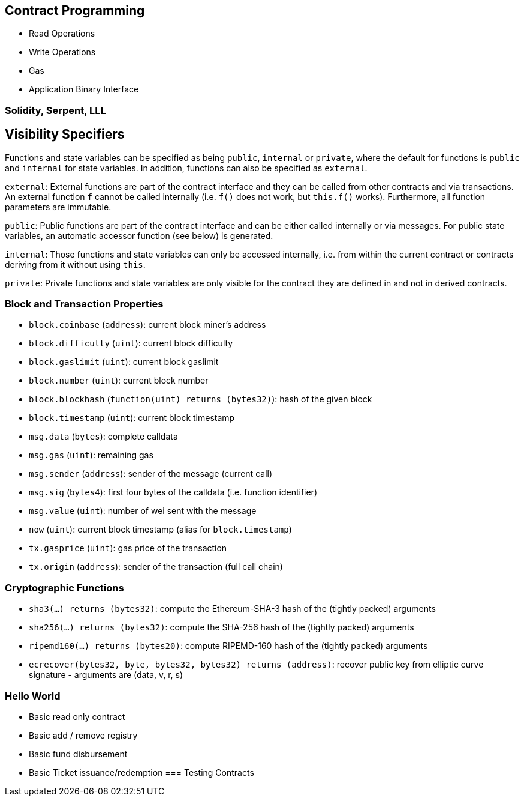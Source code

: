 [[ch03_contract_programming]]
== Contract Programming
- Read Operations
- Write Operations
- Gas
- Application Binary Interface


=== Solidity, Serpent, LLL
## Visibility Specifiers

Functions and state variables can be specified as being `public`, `internal` or `private`, where the default for functions is `public` and `internal` for state variables. In addition, functions can also be specified as `external`.

`external`: External functions are part of the contract interface and they can be called from other contracts and via transactions. An external function `f` cannot be called internally (i.e. `f()` does not work, but `this.f()` works). Furthermore, all function parameters are immutable.

`public`: Public functions are part of the contract interface and can be either called internally or via messages. For public state variables, an automatic accessor function (see below) is generated.

`internal`: Those functions and state variables can only be accessed internally, i.e. from within the current contract or contracts deriving from it without using `this`.

`private`: Private functions and state variables are only visible for the contract they are defined in and not in derived contracts.

### Block and Transaction Properties

 - `block.coinbase` (`address`): current block miner's address
 - `block.difficulty` (`uint`): current block difficulty
 - `block.gaslimit` (`uint`): current block gaslimit
 - `block.number` (`uint`): current block number
 - `block.blockhash` (`function(uint) returns (bytes32)`): hash of the given block
 - `block.timestamp` (`uint`): current block timestamp
 - `msg.data` (`bytes`): complete calldata
 - `msg.gas` (`uint`): remaining gas
 - `msg.sender` (`address`): sender of the message (current call)
 - `msg.sig` (`bytes4`): first four bytes of the calldata (i.e. function identifier)
 - `msg.value` (`uint`): number of wei sent with the message
 - `now` (`uint`): current block timestamp (alias for `block.timestamp`)
 - `tx.gasprice` (`uint`): gas price of the transaction
 - `tx.origin` (`address`): sender of the transaction (full call chain)

### Cryptographic Functions

 - `sha3(...) returns (bytes32)`: compute the Ethereum-SHA-3 hash of the (tightly packed) arguments
 - `sha256(...) returns (bytes32)`: compute the SHA-256 hash of the (tightly packed) arguments
 - `ripemd160(...) returns (bytes20)`: compute RIPEMD-160 hash of the (tightly packed) arguments
 - `ecrecover(bytes32, byte, bytes32, bytes32) returns (address)`: recover public key from elliptic curve signature - arguments are (data, v, r, s)

=== Hello World
- Basic read only contract
- Basic add / remove registry
- Basic fund disbursement
- Basic Ticket issuance/redemption
=== Testing Contracts
